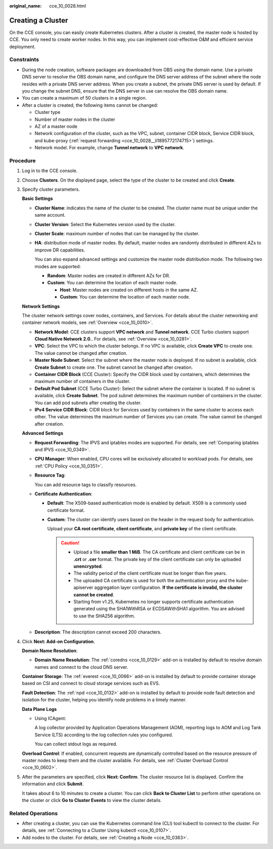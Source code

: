 :original_name: cce_10_0028.html

.. _cce_10_0028:

Creating a Cluster
==================

On the CCE console, you can easily create Kubernetes clusters. After a cluster is created, the master node is hosted by CCE. You only need to create worker nodes. In this way, you can implement cost-effective O&M and efficient service deployment.

Constraints
-----------

-  During the node creation, software packages are downloaded from OBS using the domain name. Use a private DNS server to resolve the OBS domain name, and configure the DNS server address of the subnet where the node resides with a private DNS server address. When you create a subnet, the private DNS server is used by default. If you change the subnet DNS, ensure that the DNS server in use can resolve the OBS domain name.
-  You can create a maximum of 50 clusters in a single region.
-  After a cluster is created, the following items cannot be changed:

   -  Cluster type
   -  Number of master nodes in the cluster
   -  AZ of a master node
   -  Network configuration of the cluster, such as the VPC, subnet, container CIDR block, Service CIDR block, and kube-proxy (:ref:`request forwarding <cce_10_0028__li1895772174715>`) settings.
   -  Network model. For example, change **Tunnel network** to **VPC network**.

Procedure
---------

#. Log in to the CCE console.

#. Choose **Clusters**. On the displayed page, select the type of the cluster to be created and click **Create**.

#. Specify cluster parameters.

   **Basic Settings**

   -  **Cluster Name**: indicates the name of the cluster to be created. The cluster name must be unique under the same account.

   -  **Cluster Version**: Select the Kubernetes version used by the cluster.

   -  **Cluster Scale**: maximum number of nodes that can be managed by the cluster.

   -  **HA**: distribution mode of master nodes. By default, master nodes are randomly distributed in different AZs to improve DR capabilities.

      You can also expand advanced settings and customize the master node distribution mode. The following two modes are supported:

      -  **Random**: Master nodes are created in different AZs for DR.
      -  **Custom**: You can determine the location of each master node.

         -  **Host**: Master nodes are created on different hosts in the same AZ.
         -  **Custom**: You can determine the location of each master node.

   **Network Settings**

   The cluster network settings cover nodes, containers, and Services. For details about the cluster networking and container network models, see :ref:`Overview <cce_10_0010>`.

   -  **Network Model**: CCE clusters support **VPC network** and **Tunnel network**. CCE Turbo clusters support **Cloud Native Network 2.0.**. For details, see :ref:`Overview <cce_10_0281>`.
   -  **VPC**: Select the VPC to which the cluster belongs. If no VPC is available, click **Create VPC** to create one. The value cannot be changed after creation.
   -  **Master Node Subnet**: Select the subnet where the master node is deployed. If no subnet is available, click **Create Subnet** to create one. The subnet cannot be changed after creation.
   -  **Container CIDR Block** (CCE Cluster): Specify the CIDR block used by containers, which determines the maximum number of containers in the cluster.
   -  **Default Pod Subnet** (CCE Turbo Cluster): Select the subnet where the container is located. If no subnet is available, click **Create Subnet**. The pod subnet determines the maximum number of containers in the cluster. You can add pod subnets after creating the cluster.
   -  **IPv4 Service CIDR Block**: CIDR block for Services used by containers in the same cluster to access each other. The value determines the maximum number of Services you can create. The value cannot be changed after creation.

   **Advanced Settings**

   -  .. _cce_10_0028__li1895772174715:

      **Request Forwarding**: The IPVS and iptables modes are supported. For details, see :ref:`Comparing iptables and IPVS <cce_10_0349>`.

   -  **CPU Manager**: When enabled, CPU cores will be exclusively allocated to workload pods. For details, see :ref:`CPU Policy <cce_10_0351>`.

   -  **Resource Tag**:

      You can add resource tags to classify resources.

   -  **Certificate Authentication**:

      -  **Default**: The X509-based authentication mode is enabled by default. X509 is a commonly used certificate format.

      -  **Custom:** The cluster can identify users based on the header in the request body for authentication.

         Upload your **CA root certificate**, **client certificate**, and **private key** of the client certificate.

         .. caution::

            -  Upload a file **smaller than 1 MiB**. The CA certificate and client certificate can be in **.crt** or **.cer** format. The private key of the client certificate can only be uploaded **unencrypted**.
            -  The validity period of the client certificate must be longer than five years.
            -  The uploaded CA certificate is used for both the authentication proxy and the kube-apiserver aggregation layer configuration. **If the certificate is invalid, the cluster cannot be created**.
            -  Starting from v1.25, Kubernetes no longer supports certificate authentication generated using the SHA1WithRSA or ECDSAWithSHA1 algorithm. You are advised to use the SHA256 algorithm.

   -  **Description**: The description cannot exceed 200 characters.

#. Click **Next: Add-on Configuration**.

   **Domain Name Resolution**:

   -  **Domain Name Resolution**: The :ref:`coredns <cce_10_0129>` add-on is installed by default to resolve domain names and connect to the cloud DNS server.

   **Container Storage**: The :ref:`everest <cce_10_0066>` add-on is installed by default to provide container storage based on CSI and connect to cloud storage services such as EVS.

   **Fault Detection**: The :ref:`npd <cce_10_0132>` add-on is installed by default to provide node fault detection and isolation for the cluster, helping you identify node problems in a timely manner.

   **Data Plane Logs**

   -  Using ICAgent:

      A log collector provided by Application Operations Management (AOM), reporting logs to AOM and Log Tank Service (LTS) according to the log collection rules you configured.

      You can collect stdout logs as required.

   **Overload Control**: If enabled, concurrent requests are dynamically controlled based on the resource pressure of master nodes to keep them and the cluster available. For details, see :ref:`Cluster Overload Control <cce_10_0602>`.

#. After the parameters are specified, click **Next: Confirm**. The cluster resource list is displayed. Confirm the information and click **Submit**.

   It takes about 6 to 10 minutes to create a cluster. You can click **Back to Cluster List** to perform other operations on the cluster or click **Go to Cluster Events** to view the cluster details.

Related Operations
------------------

-  After creating a cluster, you can use the Kubernetes command line (CLI) tool kubectl to connect to the cluster. For details, see :ref:`Connecting to a Cluster Using kubectl <cce_10_0107>`.
-  Add nodes to the cluster. For details, see :ref:`Creating a Node <cce_10_0363>`.
